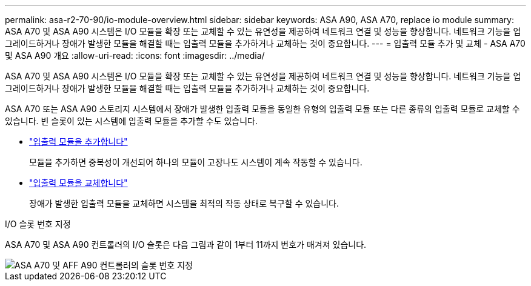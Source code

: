 ---
permalink: asa-r2-70-90/io-module-overview.html 
sidebar: sidebar 
keywords: ASA A90,  ASA A70, replace io module 
summary: ASA A70 및 ASA A90 시스템은 I/O 모듈을 확장 또는 교체할 수 있는 유연성을 제공하여 네트워크 연결 및 성능을 향상합니다. 네트워크 기능을 업그레이드하거나 장애가 발생한 모듈을 해결할 때는 입출력 모듈을 추가하거나 교체하는 것이 중요합니다. 
---
= 입출력 모듈 추가 및 교체 - ASA A70 및 ASA A90 개요
:allow-uri-read: 
:icons: font
:imagesdir: ../media/


[role="lead"]
ASA A70 및 ASA A90 시스템은 I/O 모듈을 확장 또는 교체할 수 있는 유연성을 제공하여 네트워크 연결 및 성능을 향상합니다. 네트워크 기능을 업그레이드하거나 장애가 발생한 모듈을 해결할 때는 입출력 모듈을 추가하거나 교체하는 것이 중요합니다.

ASA A70 또는 ASA A90 스토리지 시스템에서 장애가 발생한 입출력 모듈을 동일한 유형의 입출력 모듈 또는 다른 종류의 입출력 모듈로 교체할 수 있습니다. 빈 슬롯이 있는 시스템에 입출력 모듈을 추가할 수도 있습니다.

* link:io-module-add.html["입출력 모듈을 추가합니다"]
+
모듈을 추가하면 중복성이 개선되어 하나의 모듈이 고장나도 시스템이 계속 작동할 수 있습니다.

* link:io-module-replace.html["입출력 모듈을 교체합니다"]
+
장애가 발생한 입출력 모듈을 교체하면 시스템을 최적의 작동 상태로 복구할 수 있습니다.



.I/O 슬롯 번호 지정
ASA A70 및 ASA A90 컨트롤러의 I/O 슬롯은 다음 그림과 같이 1부터 11까지 번호가 매겨져 있습니다.

image::../media/drw_a1K_back_slots_labeled_ieops-2162.svg[ASA A70 및 AFF A90 컨트롤러의 슬롯 번호 지정]
